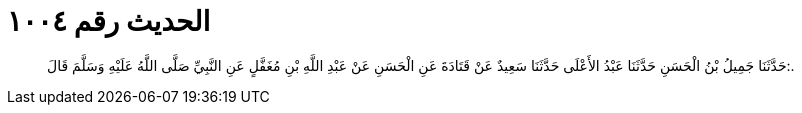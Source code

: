 
= الحديث رقم ١٠٠٤

[quote.hadith]
حَدَّثَنَا جَمِيلُ بْنُ الْحَسَنِ حَدَّثَنَا عَبْدُ الأَعْلَى حَدَّثَنَا سَعِيدٌ عَنْ قَتَادَةَ عَنِ الْحَسَنِ عَنْ عَبْدِ اللَّهِ بْنِ مُغَفَّلٍ عَنِ النَّبِيِّ صَلَّى اللَّهُ عَلَيْهِ وَسَلَّمَ قَالَ:.